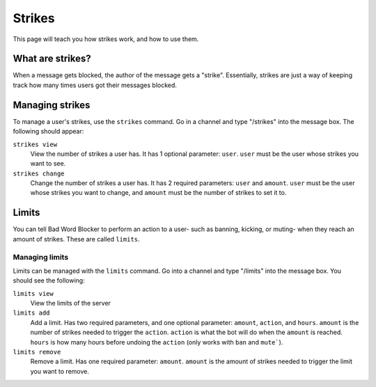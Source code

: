 Strikes
=======

This page will teach you how strikes work, and how to use them.

What are strikes?
----------------

When a message gets blocked, the author of the message gets a "strike". Essentially, strikes are just a way of keeping track how many times users got their messages blocked.

Managing strikes
----------------

To manage a user's strikes, use the ``strikes`` command. Go in a channel and type "/strikes" into the message box. The following should appear:

.. image:: strikes_subcommands.png

``strikes view``
    View the number of strikes a user has. It has 1 optional parameter: ``user``. ``user`` must be the user whose strikes you want to see.

``strikes change``
    Change the number of strikes a user has. It has 2 required parameters: ``user`` and ``amount``. ``user`` must be the user whose strikes you want to change, and ``amount`` must be the number of strikes to set it to.

Limits
------
You can tell Bad Word Blocker to perform an action to a user- such as banning, kicking, or muting- when they reach an amount of strikes. These are called ``limits``.

Managing limits
^^^^^^^^^^^^^^^

Limits can be managed with the ``limits`` command. Go into a channel and type "/limits" into the message box. You should see the following:

.. image:: limits_subcommands.png

``limits view``
    View the limits of the server

``limits add``
    Add a limit. Has two required parameters, and one optional parameter: ``amount``, ``action``, and ``hours``. ``amount`` is the number of strikes needed to trigger the ``action``. ``action`` is what the bot will do when the ``amount`` is reached. ``hours`` is how many hours before undoing the ``action`` (only works with ``ban`` and ``mute```).

``limits remove``
    Remove a limit. Has one required parameter: ``amount``. ``amount`` is the amount of strikes needed to trigger the limit you want to remove.